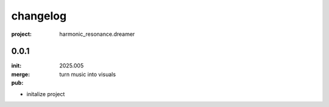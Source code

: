changelog
=========

:project: harmonic_resonance.dreamer

0.0.1 
-----

:init: 2025.005
:merge:
:pub: 

  turn music into visuals

- initalize project


